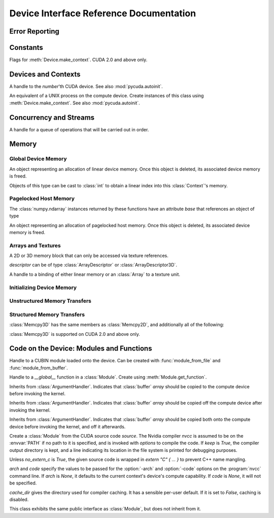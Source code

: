 .. _reference-doc:

Device Interface Reference Documentation
========================================

.. module:: pycuda.driver
   :synopsis: Use CUDA devices from Python

.. moduleauthor:: Andreas Kloeckner <inform@tiker.net>


.. _errors:

Error Reporting
---------------

.. exception:: Error

  Base class of all PyCuda errors.

.. exception:: CompileError

  Thrown when :class:`SourceModule` compilation fails.

.. exception:: MemoryError

  Thrown when :func:`mem_alloc` or related functionality fails.

.. exception:: LogicError

  Thrown when PyCuda was confronted with a situation where it is likely 
  that the programmer has made a mistake. :exc:`LogicErrors` do not depend
  on outer circumstances defined by the run-time environment.

  Example: CUDA was used before it was initialized.

.. exception:: LaunchError

  Thrown when kernel invocation has failed. (Note that this will often be
  reported by the next call after the actual kernel invocation.)

.. exception:: RuntimeError

  Thrown when a unforeseen run-time failure is encountered that is not 
  likely due to programmer error.

  Example: A file was not found.


Constants
---------

.. class:: ctx_flags

  Flags for :meth:`Device.make_context`. CUDA 2.0 and above only.

  .. attribute:: SCHED_AUTO
    
    If there are more contexts than processors, yield, otherwise spin
    while waiting for CUDA calls to complete.

  .. attribute:: SCHED_SPIN

    Spin while waiting for CUDA calls to complete.
    
  .. attribute:: SCHED_YIELD

     Yield to other threads while waiting for CUDA calls to complete.

  .. attribute:: SCHED_MASK

    Mask of valid flags in this bitfield.

  .. attribute:: SCHED_FLAGS_MASK

    Mask of valid scheduling flags in this bitfield.

.. class:: device_attribute

  .. attribute:: MAX_THREADS_PER_BLOCK
  .. attribute:: MAX_BLOCK_DIM_X
  .. attribute:: MAX_BLOCK_DIM_Y
  .. attribute:: MAX_BLOCK_DIM_Z
  .. attribute:: MAX_GRID_DIM_X
  .. attribute:: MAX_GRID_DIM_Y
  .. attribute:: MAX_GRID_DIM_Z
  .. attribute:: TOTAL_CONSTANT_MEMORY
  .. attribute:: WARP_SIZE
  .. attribute:: MAX_PITCH
  .. attribute:: CLOCK_RATE
  .. attribute:: TEXTURE_ALIGNMENT
  .. attribute:: GPU_OVERLAP
  .. attribute:: MULTIPROCESSOR_COUNT

    CUDA 2.0 and above only.

  .. attribute:: SHARED_MEMORY_PER_BLOCK
    
    Deprecated as of CUDA 2.0. See below for replacement.

  .. attribute:: MAX_SHARED_MEMORY_PER_BLOCK
    
    CUDA 2.0 and above only.

  .. attribute:: REGISTERS_PER_BLOCK

    Deprecated as of CUDA 2.0. See below for replacement.

  .. attribute:: MAX_REGISTERS_PER_BLOCK

    CUDA 2.0 and above only.

.. class:: array_format

  .. attribute:: UNSIGNED_INT8
  .. attribute:: UNSIGNED_INT16
  .. attribute:: UNSIGNED_INT32
  .. attribute:: SIGNED_INT8
  .. attribute:: SIGNED_INT16
  .. attribute:: SIGNED_INT32
  .. attribute:: HALF
  .. attribute:: FLOAT

.. class:: address_mode

  .. attribute:: WRAP
  .. attribute:: CLAMP
  .. attribute:: MIRROR

.. class:: filter_mode

  .. attribute:: POINT
  .. attribute:: LINEAR

.. class:: memory_type
  
  .. attribute:: HOST
  .. attribute:: DEVICE
  .. attribute:: ARRAY

Devices and Contexts
--------------------

.. function:: get_version()
  
  Obtain the version of CUDA against which PyCuda was compiled. Returns a
  3-tuple of integers as *(major, minor, revision)*.

.. function:: init(flags=0)

  Initialize CUDA. 
  
  .. warning:: This must be called before any other function in this module.

  See also :mod:`pycuda.autoinit`.

.. class:: Device(number)

  A handle to the *number*'th CUDA device. See also :mod:`pycuda.autoinit`.

  .. staticmethod:: count()

    Return the number of CUDA devices found.

  .. method:: name()
  
    Return the name of this CUDA device.

  .. method:: compute_cabability()

    Return a 2-tuple indicating the compute capability version of this device.

  .. method:: total_memory()

    Return the total amount of memory on the device in bytes.

  .. method:: get_attribute(attr)

    Return the (numeric) value of the attribute *attr*, which may be one of the
    :class:`device_attribute` values.

  .. method:: get_attributes()
    
    Return all device attributes in a :class:`dict`, with keys from
    :class:`device_attribute`.

  .. method:: make_context(flags=ctx_flags.SCHED_AUTO)
    
    Create a :class:`Context` on this device, with flags taken from the
    :class:`ctx_flags` values.

    Also make the newly-created context the current context.

  .. method:: __hash__()
  .. method:: __eq__()
  .. method:: __ne__()

.. class:: Context
  
  An equivalent of a UNIX process on the compute device.
  Create instances of this class using :meth:`Device.make_context`.
  See also :mod:`pycuda.autoinit`.

  .. method:: detach()

    Decrease the reference count on this context. If the reference count
    hits zero, the context is deleted.

  .. method:: push()
    
    Make *self* the active context, pushing it on top of the context stack.
    CUDA 2.0 and above only.

  .. method:: pop()

    Remove *self* from the top of the context stack, deactivating it.  
    CUDA 2.0 and above only.

  .. staticmethod:: get_device() 

    Return the device that the current context is working on.

  .. staticmethod:: synchronize() 

    Wait for all activity in the current context to cease, then return.

Concurrency and Streams
-----------------------

.. class:: Stream(flags=0)
  
  A handle for a queue of operations that will be carried out in order.

  .. method:: synchronize()
    
    Wait for all activity on this stream to cease, then return.

  .. method:: is_done()

    Return *True* iff all queued operations have completed.

.. class:: Event(flags=0)

  .. method:: record()

    Insert a recording point for *self* into the global device execution
    stream.

  .. method:: record_in_stream(stream)

    Insert a recording point for *self* into the :class:`Stream` *stream*

  .. method:: synchronize()

    Wait until the device execution stream reaches this event.

  .. method:: query()

    Return *True* if the device execution stream has reached this event.

  .. method:: time_since(event)

    Return the time in milliseconds that has passed between *self* and *event*.

  .. method:: time_till(event)

    Return the time in milliseconds that has passed between *event* and *self*.


Memory
------

Global Device Memory
^^^^^^^^^^^^^^^^^^^^

.. function:: mem_get_info()

  Return a tuple *(free, total)* indicating the free and total memory
  in the current context, in bytes.

.. function:: mem_alloc(bytes)

  Return a :class:`DeviceAllocation` object representing a linear
  piece of device memory.

.. function:: to_device(buffer)
  
  Allocate enough device memory for *buffer*, which adheres to the Python
  :class:`buffer` interface. Copy the contents of *buffer* onto the device.
  Return a :class:`DeviceAllocation` object representing the newly-allocated
  memory.

.. function:: from_device(devptr, shape, dtype, order="C")
  
  Make a new :class:`numpy.ndarray` from the data at *devptr* on the
  GPU, interpreting them using *shape*, *dtype* and *order*.

.. function:: from_device_like(devptr, other_ary)
  
  Make a new :class:`numpy.ndarray` from the data at *devptr* on the
  GPU, interpreting them as having the same shape, dtype and order
  as *other_ary*.

.. function:: mem_alloc_pitch(width, height, access_size)

  Allocates a linear piece of device memory at least *width* bytes wide and
  *height* rows high that an be accessed using a data type of size
  *access_size* in a coalesced fashion.

  Returns a tuple *(dev_alloc, actual_pitch)* giving a :class:`DeviceAllocation`
  and the actual width of each row in bytes.

.. class:: DeviceAllocation

  An object representing an allocation of linear device memory.
  Once this object is deleted, its associated device memory is
  freed. 

  Objects of this type can be cast to :class:`int` to obtain a linear index
  into this :class:`Context`'s memory.

  .. method:: free()
    
    Release the held device memory now instead of when this object
    becomes unreachable. Any further use of the object is an error
    and will lead to undefined behavior.


Pagelocked Host Memory
^^^^^^^^^^^^^^^^^^^^^^

.. function:: pagelocked_empty(shape, dtype, order="C")

  Allocate a pagelocked :class:`numpy.ndarray` of *shape*, *dtype* and *order*.
  For the meaning of these parameters, please refer to the :mod:`numpy` 
  documentation.

.. function:: pagelocked_zeros(shape, dtype, order="C")

  Allocate a pagelocked :class:`numpy.ndarray` of *shape*, *dtype* and *order* that
  is zero-initialized.

  For the meaning of these parameters, please refer to the :mod:`numpy` 
  documentation.

.. function:: pagelocked_empty_like(array)

  Allocate a pagelocked :class:`numpy.ndarray` with the same shape, dtype and order
  as *array*.

.. function:: pagelocked_zeros_like(array)

  Allocate a pagelocked :class:`numpy.ndarray` with the same shape, dtype and order
  as *array*. Initialize it to 0.

The :class:`numpy.ndarray` instances returned by these functions 
have an attribute *base* that references an object of type

.. class:: HostAllocation

  An object representing an allocation of pagelocked 
  host memory.  Once this object is deleted, its associated 
  device memory is freed. 

  .. method:: free()
    
    Release the held memory now instead of when this object
    becomes unreachable. Any further use of the object (or its 
    associated :mod:`numpy` array) is an error
    and will lead to undefined behavior.

Arrays and Textures
^^^^^^^^^^^^^^^^^^^

.. class:: ArrayDescriptor
  
  .. attribute:: width
  .. attribute:: height
  .. attribute:: format
  
    A value of type :class:`array_format`.

  .. attribute:: num_channels

.. class:: ArrayDescriptor3D
  
  .. attribute:: width
  .. attribute:: height
  .. attribute:: depth
  .. attribute:: format

    A value of type :class:`array_format`. CUDA 2.0 and above only.

  .. attribute:: num_channels

.. class:: Array(descriptor)

  A 2D or 3D memory block that can only be accessed via 
  texture references.

  *descriptor* can be of type :class:`ArrayDescriptor` or
  :class:`ArrayDescriptor3D`.

  .. method::  free()

    Release the array and its device memory now instead of when 
    this object becomes unreachable. Any further use of the 
    object is an error and will lead to undefined behavior.

  .. method::  get_descriptor()

    Return a :class:`ArrayDescriptor` object for this 2D array, 
    like the one that was used to create it.

  .. method::  get_descriptor_3d()

    Return a :class:`ArrayDescriptor3D` object for this 3D array, 
    like the one that was used to create it.  CUDA 2.0 and above only.

.. class:: TextureReference()
  
  A handle to a binding of either linear memory or an :class:`Array` to
  a texture unit.

  .. method:: set_array(array)
  
    Bind *self* to the :class:`Array` *array*.

    As long as *array* remains bound to this texture reference, it will not be
    freed--the texture reference keeps a reference to the array.

  .. method:: set_address(devptr, bytes)
  
    Bind *self* to the a chunk of linear memory starting at the integer address 
    *devptr*, encompassing a number of *bytes*.

    Unlike for :class:`Array` objects, no life support is provided for linear memory
    bound to texture references.

  .. method:: set_format(fmt, num_components)
    
    Set the texture to have :class:`array_format` *fmt* and to have
    *num_components* channels.

  .. method:: set_address_mode(dim, am)

    Set the address mode of dimension *dim* to *am*, which must be one of the
    :class:`address_mode` values.

  .. method:: set_flags(flags)

    Set the flags to a combination of the *TRSF_XXX* values.

  .. method:: get_array()

    Get back the :class:`Array` to which *self* is bound.

  .. method:: get_address_mode(dim)
  .. method:: get_filter_mode()
  .. method:: get_format()

    Return a tuple *(fmt, num_components)*, where *fmt* is
    of type :class:`array_format`, and *num_components* is the
    number of channels in this texture.

    (Version 2.0 and above only.)
  .. method:: get_flags()

.. data:: TRSA_OVERRIDE_FORMAT
.. data:: TRSF_READ_AS_INTEGER
.. data:: TRSF_NORMALIZED_COORDINATES
.. data:: TR_DEFAULT

.. function:: matrix_to_array(matrix, order)

  Turn the two-dimensional :class:`numpy.ndarray` object *matrix* into an
  :class:`Array`. 
  The `order` argument can be either `"C"` or `"F"`. If
  it is `"C"`, then `tex2D(x,y)` is going to fetch `matrix[y,x]`,
  and vice versa for for `"F"`.


.. function:: make_multichannel_2d_array(matrix, order)

  Turn the three-dimensional :class:`numpy.ndarray` object *matrix* into
  an 2D :class:`Array` with multiple channels. 

  Depending on `order`, the `matrix`'s shape is interpreted as

  * `height, width, num_channels` for `order == "C"`,
  * `num_channels, width, height` for `order == "F"`.

  .. note ::
    
    This function assumes that *matrix* has been created with 
    the memory order *order*. If that is not the case, the
    copied data will likely not be what you expect.
  
.. _memset:

Initializing Device Memory
^^^^^^^^^^^^^^^^^^^^^^^^^^

.. function:: memset_d8(dest, data, count)
.. function:: memset_d16(dest, data, count)
.. function:: memset_d32(dest, data, count)

  .. note::
      
      *count* is the number of elements, not bytes.

.. function:: memset_d2d8(dest, pitch, data, width, height)
.. function:: memset_d2d16(dest, pitch, data, width, height)
.. function:: memset_d2d32(dest, pitch, data, width, height)

Unstructured Memory Transfers
^^^^^^^^^^^^^^^^^^^^^^^^^^^^^

.. function:: memcpy_htod(dest, src, stream=None)

  Copy from the Python buffer *src* to the device pointer *dest* 
  (an :class:`int` or a :class:`DeviceAllocation`). The size of
  the copy is determined by the size of the buffer. 
  
  Optionally execute asynchronously, serialized via *stream*. In
  this case, *src* must be page-locked.

.. function:: memcpy_dtoh(dest, src, stream=None)

  Copy from the device pointer *src* (an :class:`int` or a
  :class:`DeviceAllocation`) to the Python buffer *dest*. The size of the copy
  is determined by the size of the buffer.

  Optionally execute asynchronously, serialized via *stream*. In
  this case, *dest* must be page-locked.

.. function:: memcpy_dtod(dest, src, size)
.. function:: memcpy_dtoa(ary, index, src, len)
.. function:: memcpy_atod(dest, ary, index, len)
.. function:: memcpy_htoa(ary, index, src)
.. function:: memcpy_atoh(dest, ary, index)
.. function:: memcpy_atoa(dest, dest_index, src, src_index, len)

Structured Memory Transfers
^^^^^^^^^^^^^^^^^^^^^^^^^^^

.. class:: Memcpy2D()

  .. attribute:: src_x_in_bytes

    X Offset of the origin of the copy. (initialized to 0)

  .. attribute:: src_y
    
    Y offset of the origin of the copy. (initialized to 0)

  .. attribute:: src_pitch

    Size of a row in bytes at the origin of the copy.

  .. method:: set_src_host(buffer)

    Set the *buffer*, which must be a Python object adhering to the buffer interface,
    to be the origin of the copy.
    
  .. method:: set_src_array(array)

    Set the :class:`Array` *array* to be the origin of the copy.

  .. method:: set_src_device(devptr)

    Set the device address *devptr* (an :class:`int` or a
    :class:`DeviceAllocation`) as the origin of the copy.

  .. attribute :: dst_x_in_bytes 
    
    X offset of the destination of the copy. (initialized to 0)

  .. attribute :: dst_y 
    
    Y offset of the destination of the copy. (initialized to 0)

  .. attribute :: dst_pitch

    Size of a row in bytes at the destination of the copy.

  .. method:: set_dst_host(buffer)
  
    Set the *buffer*, which must be a Python object adhering to the buffer interface,
    to be the destination of the copy.

  .. method:: set_dst_array(array)
  
    Set the :class:`Array` *array* to be the destination of the copy.

  .. method:: set_dst_device(devptr)

    Set the device address *devptr* (an :class:`int` or a
    :class:`DeviceAllocation`) as the destination of the copy.

  .. attribute:: width_in_bytes

    Number of bytes to copy for each row in the transfer.

  .. attribute:: height

    Number of rows to copy.

  .. method:: __call__([aligned=True])

    Perform the specified memory copy, waiting for it to finish.
    If *aligned* is *False*, tolerate device-side misalignment 
    for device-to-device copies that may lead to loss of 
    copy bandwidth.

  .. method:: __call__(stream)

    Perform the memory copy asynchronously, serialized via the :class:`Stream`
    *stream*. Any host memory involved in the transfer must be page-locked.


.. class:: Memcpy3D()
 
  :class:`Memcpy3D` has the same members as :class:`Memcpy2D`, and additionally
  all of the following:

  .. attribute:: src_height
   
    Ignored when source is an :class:`Array`. May be 0 if Depth==1.

  .. attribute:: src_z
    
    Z offset of the origin of the copy. (initialized to 0)

  .. attribute:: dst_height
   
    Ignored when destination is an :class:`Array`. May be 0 if Depth==1.

  .. attribute:: dst_z
    
    Z offset of the destination of the copy. (initialized to 0)

  .. attribute:: depth

  :class:`Memcpy3D` is supported on CUDA 2.0 and above only.

Code on the Device: Modules and Functions
-----------------------------------------

.. class:: Module
  
  Handle to a CUBIN module loaded onto the device. Can be created with
  :func:`module_from_file` and :func:`module_from_buffer`.

  .. method:: get_function(name)
    
    Return the :class:`Function` *name* in this module.

    .. warning::

        While you can obtain different handles to the same function using this
        method, these handles all share the same state that is set through
        the ``set_XXX`` methods of :class:`Function`. This means that you
        can't obtain two different handles to the same function and 
        :meth:`Function.prepare` them in two different ways.

  .. method:: get_global(name)

    Return the device address of the global *name* as an :class:`int`.

  .. method:: get_texref(name)

    Return the :class:`TextureReference` *name* from this module.

.. function:: module_from_file(filename)
  
  Create a :class:`Module` by loading the CUBIN file *filename*.

.. function:: module_from_buffer(buffer)

  Create a :class:`Module` by loading a CUBIN from *buffer*, which must
  support the Python buffer interface. (For example, :class:`str` and 
  :class:`numpy.ndarray` do.)
  

.. class:: Function

  Handle to a *__global__* function in a :class:`Module`. Create using
  :meth:`Module.get_function`.

  .. method:: __call__(arg1, ..., argn, block=block_size, [grid=(1,1), [stream=None, [shared=0, [texrefs=[], [time_kernel=False]]]]])

    Launch *self*, with a thread block size of *block*. *block* must be a 3-tuple
    of integers.

    *arg1* through *argn* are the positional C arguments to the kernel. See
    :meth:`param_set` for details. See especially the warnings there.
    
    *grid* specifies, as a 2-tuple, the number of thread blocks to launch, as a
    two-dimensional grid.
    *stream*, if specified, is a :class:`Stream` instance serializing the 
    copying of input arguments (if any), execution, and the copying
    of output arguments (again, if any).
    *shared* gives the number of bytes available to the kernel in
    *extern __shared__* arrays.
    *texrefs* is a :class:`list` of :class:`TextureReference` instances
    that the function will have access to.

    The function returns either *None* or the number of seconds spent
    executing the kernel, depending on whether *time_kernel* is *True*.

    This is a convenience interface that can be used instead of the
    :meth:`param_*` and :meth:`launch_*` methods below.  For a faster (but
    mildly less convenient) way of invoking kernels, see :meth:`prepare` and
    :meth:`prepared_call`.

  .. method:: param_set(arg1, ... argn)

    Set up *arg1* through *argn* as positional C arguments to *self*. They are 
    allowed to be of the following types:

    * Subclasses of :class:`numpy.number`. These are sized number types 
      such as :class:`numpy.uint32` or :class:`numpy.float32`.

    * :class:`DeviceAllocation` instances, which will become a device pointer
      to the allocated memory.

    * Instances of :class:`ArgumentHandler` subclasses. These can be used to
      automatically transfer :mod:`numpy` arrays onto and off of the device.

    * Objects supporting the Python :class:`buffer` interface. These chunks
      of bytes will be copied into the parameter space verbatim.

    * :class:`GPUArray` instances.

    .. warning::

      You cannot pass values of Python's native :class:`int` or :class:`float`
      types to param_set. Since there is no unambiguous way to guess the size
      of these integers or floats, it complains with a :exc:`TypeError`.

    .. note::
      
      This method has to guess the types of the arguments passed to it,
      which can make it somewhat slow. For a kernel that is invoked often,
      this can be inconvenient. For a faster (but mildly less convenient) way
      of invoking kernels, see :meth:`prepare` and :meth:`prepared_call`.

  .. method:: set_block_shape(x, y, z)
    
    Set the thread block shape for this function.

  .. method:: set_shared_size(bytes)
    
    Set *shared* to be the number of bytes available to the kernel in
    *extern __shared__* arrays.

  .. method:: param_set_size(bytes)

    Size the parameter space to *bytes*.

  .. method:: param_seti(offset, value)

    Set the integer at *offset* in the parameter space to *value*.

  .. method:: param_setf(offset, value)

    Set the float at *offset* in the parameter space to *value*.

  .. method:: param_set_texref(texref)

    Make the :class:`TextureReference` texref available to the function.


  .. method:: launch()
    
    Launch a single thread block of *self*.

  .. method:: launch_grid(width, height)
    
    Launch a width*height grid of thread blocks of *self*.

  .. method:: launch_grid_async(width, height, stream)
    
    Launch a width*height grid of thread blocks of *self*, sequenced
    by the :class:`Stream` *stream*.

  .. method:: prepare(arg_types, block, shared=None, texrefs=[])

    Prepare the invocation of this function by 
    
    * setting up the argument types as `arg_types`. `arg_types` is expected
      to be an iterable containing type characters understood by the 
      :mod:`struct` module or :class:`numpy.dtype` objects.

    * setting the thread block shape for this function to `block`.

    * Registering the texture references `texrefs` for use with this functions.
      The :class:`TextureReference` objects in `texrefs` will be retained,
      and whatever these references are bound to at invocation time will
      be available through the corresponding texture references within the
      kernel.

    Return `self`.
    
  .. method:: prepared_call(grid, *args)

    Invoke `self` using :meth:`launch_grid`, with `args` and a grid size of `grid`.
    Assumes that :meth:`prepare` was called on *self*.
    The texture references given to :meth:`prepare` are set up as parameters, as
    well.

  .. method:: prepared_timed_call(grid, *args)

    Invoke `self` using :meth:`launch_grid`, with `args` and a grid size of `grid`.
    Assumes that :meth:`prepare` was called on *self*.
    The texture references given to :meth:`prepare` are set up as parameters, as
    well.

    Return a 0-ary callable that can be used to query the GPU time consumed by
    the call, in seconds. Once called, this callable will block until
    completion of the invocation.

  .. method:: prepared_async_call(grid, stream, *args)

    Invoke `self` using :meth:`launch_grid_async`, with `args` and a grid 
    size of `grid`, serialized into the :class:`pycuda.driver.Stream` `stream`.
    If `stream` is None, do the same as :meth:`prepared_call`.
    Assumes that :meth:`prepare` was called on *self*.
    The texture references given to :meth:`prepare` are set up as parameters, as
    well.

  .. attribute:: lmem

    The number of bytes of local memory used by this function.
    Only available if this function is part of a :class:`SourceModule`.

  .. attribute:: smem

    The number of bytes of shared memory used by this function.
    Only available if this function is part of a :class:`SourceModule`.

  .. attribute:: registers

    The number of 32-bit registers used by this function.
    Only available if this function is part of a :class:`SourceModule`.


.. class:: ArgumentHandler(array)

.. class:: In(array)

  Inherits from :class:`ArgumentHandler`. Indicates that :class:`buffer`
  *array* should be copied to the compute device before invoking the kernel.
  
.. class:: Out(array)

  Inherits from :class:`ArgumentHandler`. Indicates that :class:`buffer`
  *array* should be copied off the compute device after invoking the kernel.
  
.. class:: InOut(array)

  Inherits from :class:`ArgumentHandler`. Indicates that :class:`buffer`
  *array* should be copied both onto the compute device before invoking
  the kernel, and off it afterwards.

.. class:: SourceModule(source, nvcc="nvcc", options=[], keep=False, no_extern_c=False, arch=None, code=None, cache_dir=None)
  
  Create a :class:`Module` from the CUDA source code *source*. The Nvidia
  compiler *nvcc* is assumed to be on the :envvar:`PATH` if no path to it is
  specified, and is invoked with *options* to compile the code. If *keep* is
  *True*, the compiler output directory is kept, and a line indicating its
  location in the file system is printed for debugging purposes.

  Unless *no_extern_c* is *True*, the given source code is wrapped in
  *extern "C" { ... }* to prevent C++ name mangling.

  `arch` and `code` specify the values to be passed for the :option:`-arch`
  and :option:`-code` options on the :program:`nvcc` command line. If `arch` is
  `None`, it defaults to the current context's device's compute capability.
  If `code` is `None`, it will not be specified.

  `cache_dir` gives the directory used for compiler caching. It has a
  sensible per-user default. If it is set to `False`, caching is
  disabled.

  This class exhibits the same public interface as :class:`Module`, but 
  does not inherit from it.

